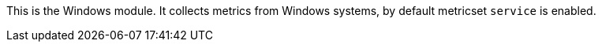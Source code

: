 This is the Windows module. It collects metrics from Windows systems,
by default metricset `service` is enabled.
